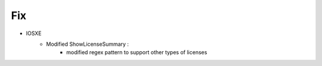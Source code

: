 --------------------------------------------------------------------------------
                            Fix
--------------------------------------------------------------------------------
* IOSXE
    * Modified  ShowLicenseSummary :
        * modified regex pattern to support other types of licenses